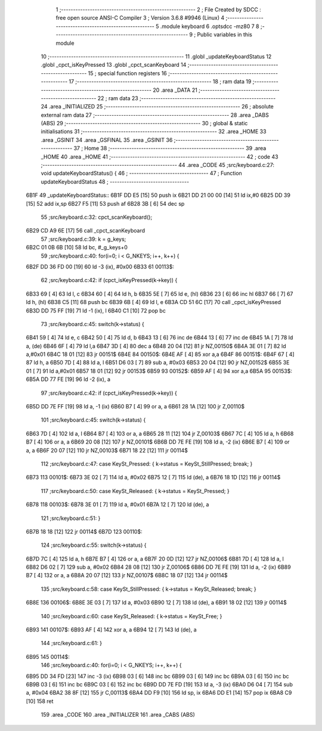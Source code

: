                               1 ;--------------------------------------------------------
                              2 ; File Created by SDCC : free open source ANSI-C Compiler
                              3 ; Version 3.6.8 #9946 (Linux)
                              4 ;--------------------------------------------------------
                              5 	.module keyboard
                              6 	.optsdcc -mz80
                              7 	
                              8 ;--------------------------------------------------------
                              9 ; Public variables in this module
                             10 ;--------------------------------------------------------
                             11 	.globl _updateKeyboardStatus
                             12 	.globl _cpct_isKeyPressed
                             13 	.globl _cpct_scanKeyboard
                             14 ;--------------------------------------------------------
                             15 ; special function registers
                             16 ;--------------------------------------------------------
                             17 ;--------------------------------------------------------
                             18 ; ram data
                             19 ;--------------------------------------------------------
                             20 	.area _DATA
                             21 ;--------------------------------------------------------
                             22 ; ram data
                             23 ;--------------------------------------------------------
                             24 	.area _INITIALIZED
                             25 ;--------------------------------------------------------
                             26 ; absolute external ram data
                             27 ;--------------------------------------------------------
                             28 	.area _DABS (ABS)
                             29 ;--------------------------------------------------------
                             30 ; global & static initialisations
                             31 ;--------------------------------------------------------
                             32 	.area _HOME
                             33 	.area _GSINIT
                             34 	.area _GSFINAL
                             35 	.area _GSINIT
                             36 ;--------------------------------------------------------
                             37 ; Home
                             38 ;--------------------------------------------------------
                             39 	.area _HOME
                             40 	.area _HOME
                             41 ;--------------------------------------------------------
                             42 ; code
                             43 ;--------------------------------------------------------
                             44 	.area _CODE
                             45 ;src/keyboard.c:27: void updateKeyboardStatus() {
                             46 ;	---------------------------------
                             47 ; Function updateKeyboardStatus
                             48 ; ---------------------------------
   6B1F                      49 _updateKeyboardStatus::
   6B1F DD E5         [15]   50 	push	ix
   6B21 DD 21 00 00   [14]   51 	ld	ix,#0
   6B25 DD 39         [15]   52 	add	ix,sp
   6B27 F5            [11]   53 	push	af
   6B28 3B            [ 6]   54 	dec	sp
                             55 ;src/keyboard.c:32: cpct_scanKeyboard();
   6B29 CD A9 6E      [17]   56 	call	_cpct_scanKeyboard
                             57 ;src/keyboard.c:39: k = g_keys;
   6B2C 01 0B 6B      [10]   58 	ld	bc, #_g_keys+0
                             59 ;src/keyboard.c:40: for(i=0; i < G_NKEYS; i++, k++) {
   6B2F DD 36 FD 00   [19]   60 	ld	-3 (ix), #0x00
   6B33                      61 00113$:
                             62 ;src/keyboard.c:42: if (cpct_isKeyPressed(k->key)) {
   6B33 69            [ 4]   63 	ld	l, c
   6B34 60            [ 4]   64 	ld	h, b
   6B35 5E            [ 7]   65 	ld	e, (hl)
   6B36 23            [ 6]   66 	inc	hl
   6B37 66            [ 7]   67 	ld	h, (hl)
   6B38 C5            [11]   68 	push	bc
   6B39 6B            [ 4]   69 	ld	l, e
   6B3A CD 51 6C      [17]   70 	call	_cpct_isKeyPressed
   6B3D DD 75 FF      [19]   71 	ld	-1 (ix), l
   6B40 C1            [10]   72 	pop	bc
                             73 ;src/keyboard.c:45: switch(k->status) {
   6B41 59            [ 4]   74 	ld	e, c
   6B42 50            [ 4]   75 	ld	d, b
   6B43 13            [ 6]   76 	inc	de
   6B44 13            [ 6]   77 	inc	de
   6B45 1A            [ 7]   78 	ld	a, (de)
   6B46 6F            [ 4]   79 	ld	l,a
   6B47 3D            [ 4]   80 	dec	a
   6B48 20 04         [12]   81 	jr	NZ,00150$
   6B4A 3E 01         [ 7]   82 	ld	a,#0x01
   6B4C 18 01         [12]   83 	jr	00151$
   6B4E                      84 00150$:
   6B4E AF            [ 4]   85 	xor	a,a
   6B4F                      86 00151$:
   6B4F 67            [ 4]   87 	ld	h, a
   6B50 7D            [ 4]   88 	ld	a, l
   6B51 D6 03         [ 7]   89 	sub	a, #0x03
   6B53 20 04         [12]   90 	jr	NZ,00152$
   6B55 3E 01         [ 7]   91 	ld	a,#0x01
   6B57 18 01         [12]   92 	jr	00153$
   6B59                      93 00152$:
   6B59 AF            [ 4]   94 	xor	a,a
   6B5A                      95 00153$:
   6B5A DD 77 FE      [19]   96 	ld	-2 (ix), a
                             97 ;src/keyboard.c:42: if (cpct_isKeyPressed(k->key)) {
   6B5D DD 7E FF      [19]   98 	ld	a, -1 (ix)
   6B60 B7            [ 4]   99 	or	a, a
   6B61 28 1A         [12]  100 	jr	Z,00110$
                            101 ;src/keyboard.c:45: switch(k->status) {
   6B63 7D            [ 4]  102 	ld	a, l
   6B64 B7            [ 4]  103 	or	a, a
   6B65 28 11         [12]  104 	jr	Z,00103$
   6B67 7C            [ 4]  105 	ld	a, h
   6B68 B7            [ 4]  106 	or	a, a
   6B69 20 08         [12]  107 	jr	NZ,00101$
   6B6B DD 7E FE      [19]  108 	ld	a, -2 (ix)
   6B6E B7            [ 4]  109 	or	a, a
   6B6F 20 07         [12]  110 	jr	NZ,00103$
   6B71 18 22         [12]  111 	jr	00114$
                            112 ;src/keyboard.c:47: case KeySt_Pressed:  { k->status = KeySt_StillPressed; break; }
   6B73                     113 00101$:
   6B73 3E 02         [ 7]  114 	ld	a, #0x02
   6B75 12            [ 7]  115 	ld	(de), a
   6B76 18 1D         [12]  116 	jr	00114$
                            117 ;src/keyboard.c:50: case KeySt_Released: { k->status = KeySt_Pressed; }
   6B78                     118 00103$:
   6B78 3E 01         [ 7]  119 	ld	a, #0x01
   6B7A 12            [ 7]  120 	ld	(de), a
                            121 ;src/keyboard.c:51: }
   6B7B 18 18         [12]  122 	jr	00114$
   6B7D                     123 00110$:
                            124 ;src/keyboard.c:55: switch(k->status) {
   6B7D 7C            [ 4]  125 	ld	a, h
   6B7E B7            [ 4]  126 	or	a, a
   6B7F 20 0D         [12]  127 	jr	NZ,00106$
   6B81 7D            [ 4]  128 	ld	a, l
   6B82 D6 02         [ 7]  129 	sub	a, #0x02
   6B84 28 08         [12]  130 	jr	Z,00106$
   6B86 DD 7E FE      [19]  131 	ld	a, -2 (ix)
   6B89 B7            [ 4]  132 	or	a, a
   6B8A 20 07         [12]  133 	jr	NZ,00107$
   6B8C 18 07         [12]  134 	jr	00114$
                            135 ;src/keyboard.c:58: case KeySt_StillPressed: { k->status = KeySt_Released; break; }
   6B8E                     136 00106$:
   6B8E 3E 03         [ 7]  137 	ld	a, #0x03
   6B90 12            [ 7]  138 	ld	(de), a
   6B91 18 02         [12]  139 	jr	00114$
                            140 ;src/keyboard.c:60: case KeySt_Released:     { k->status = KeySt_Free; }
   6B93                     141 00107$:
   6B93 AF            [ 4]  142 	xor	a, a
   6B94 12            [ 7]  143 	ld	(de), a
                            144 ;src/keyboard.c:61: }         
   6B95                     145 00114$:
                            146 ;src/keyboard.c:40: for(i=0; i < G_NKEYS; i++, k++) {
   6B95 DD 34 FD      [23]  147 	inc	-3 (ix)
   6B98 03            [ 6]  148 	inc	bc
   6B99 03            [ 6]  149 	inc	bc
   6B9A 03            [ 6]  150 	inc	bc
   6B9B 03            [ 6]  151 	inc	bc
   6B9C 03            [ 6]  152 	inc	bc
   6B9D DD 7E FD      [19]  153 	ld	a, -3 (ix)
   6BA0 D6 04         [ 7]  154 	sub	a, #0x04
   6BA2 38 8F         [12]  155 	jr	C,00113$
   6BA4 DD F9         [10]  156 	ld	sp, ix
   6BA6 DD E1         [14]  157 	pop	ix
   6BA8 C9            [10]  158 	ret
                            159 	.area _CODE
                            160 	.area _INITIALIZER
                            161 	.area _CABS (ABS)

